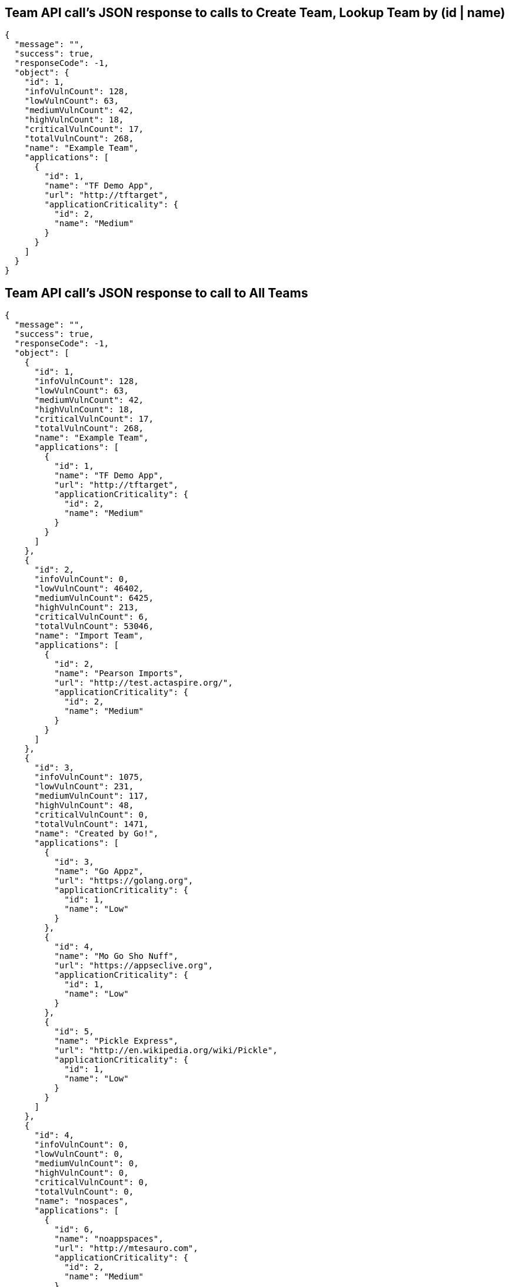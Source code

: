 == Team API call's JSON response to calls to Create Team, Lookup Team by (id | name) ==

[source,json]
----
{
  "message": "",
  "success": true,
  "responseCode": -1,
  "object": {
    "id": 1,
    "infoVulnCount": 128,
    "lowVulnCount": 63,
    "mediumVulnCount": 42,
    "highVulnCount": 18,
    "criticalVulnCount": 17,
    "totalVulnCount": 268,
    "name": "Example Team",
    "applications": [
      {
        "id": 1,
        "name": "TF Demo App",
        "url": "http://tftarget",
        "applicationCriticality": {
          "id": 2,
          "name": "Medium"
        }
      }
    ]
  }
}
----

== Team API call's JSON response to call to All Teams ==

[source,json]
----
{
  "message": "",
  "success": true,
  "responseCode": -1,
  "object": [
    {
      "id": 1,
      "infoVulnCount": 128,
      "lowVulnCount": 63,
      "mediumVulnCount": 42,
      "highVulnCount": 18,
      "criticalVulnCount": 17,
      "totalVulnCount": 268,
      "name": "Example Team",
      "applications": [
        {
          "id": 1,
          "name": "TF Demo App",
          "url": "http://tftarget",
          "applicationCriticality": {
            "id": 2,
            "name": "Medium"
          }
        }
      ]
    },
    {
      "id": 2,
      "infoVulnCount": 0,
      "lowVulnCount": 46402,
      "mediumVulnCount": 6425,
      "highVulnCount": 213,
      "criticalVulnCount": 6,
      "totalVulnCount": 53046,
      "name": "Import Team",
      "applications": [
        {
          "id": 2,
          "name": "Pearson Imports",
          "url": "http://test.actaspire.org/",
          "applicationCriticality": {
            "id": 2,
            "name": "Medium"
          }
        }
      ]
    },
    {
      "id": 3,
      "infoVulnCount": 1075,
      "lowVulnCount": 231,
      "mediumVulnCount": 117,
      "highVulnCount": 48,
      "criticalVulnCount": 0,
      "totalVulnCount": 1471,
      "name": "Created by Go!",
      "applications": [
        {
          "id": 3,
          "name": "Go Appz",
          "url": "https://golang.org",
          "applicationCriticality": {
            "id": 1,
            "name": "Low"
          }
        },
        {
          "id": 4,
          "name": "Mo Go Sho Nuff",
          "url": "https://appseclive.org",
          "applicationCriticality": {
            "id": 1,
            "name": "Low"
          }
        },
        {
          "id": 5,
          "name": "Pickle Express",
          "url": "http://en.wikipedia.org/wiki/Pickle",
          "applicationCriticality": {
            "id": 1,
            "name": "Low"
          }
        }
      ]
    },
    {
      "id": 4,
      "infoVulnCount": 0,
      "lowVulnCount": 0,
      "mediumVulnCount": 0,
      "highVulnCount": 0,
      "criticalVulnCount": 0,
      "totalVulnCount": 0,
      "name": "nospaces",
      "applications": [
        {
          "id": 6,
          "name": "noappspaces",
          "url": "http://mtesauro.com",
          "applicationCriticality": {
            "id": 2,
            "name": "Medium"
          }
        }
      ]
    }
  ]
}
----

== Applications API call's JSON response to calls to Create App, Lookup App by (id | name) ==

[source,json]
----
{
  "message": "",
  "success": true,
  "responseCode": -1,
  "object": {
    "id": 3,
    "name": "Go Appz",
    "url": "https://golang.org",
    "uniqueId": null,
    "applicationCriticality": {
      "id": 1,
      "name": "Low"
    },
    "scans": [
      {
        "id": 54,
        "importTime": 1384804367000,
        "numberClosedVulnerabilities": 0,
        "numberNewVulnerabilities": 29,
        "numberOldVulnerabilities": 0,
        "numberResurfacedVulnerabilities": 0,
        "numberTotalVulnerabilities": 29,
        "numberRepeatResults": 0,
        "numberRepeatFindings": 0,
        "numberInfoVulnerabilities": 25,
        "numberLowVulnerabilities": 0,
        "numberMediumVulnerabilities": 0,
        "numberHighVulnerabilities": 4,
        "numberCriticalVulnerabilities": 0,
        "scannerName": "Burp Suite"
      }
    ],
    "infoVulnCount": 25,
    "lowVulnCount": 0,
    "mediumVulnCount": 0,
    "highVulnCount": 4,
    "criticalVulnCount": 0,
    "totalVulnCount": 29,
    "waf": {
      "id": 1,
      "name": "Example-WAF"
    },
    "organization": {
      "id": 3,
      "name": "Created by Go!"
    }
  }
}
----

Applications API call's JSON response to a call to All Applicatons

Not documented at https://github.com/denimgroup/threadfix/wiki/ThreadFix-REST-Interface

FIXME - find out if calling /rest/applications/ gives a list of all apps.

If found, put All Apps JSON response here